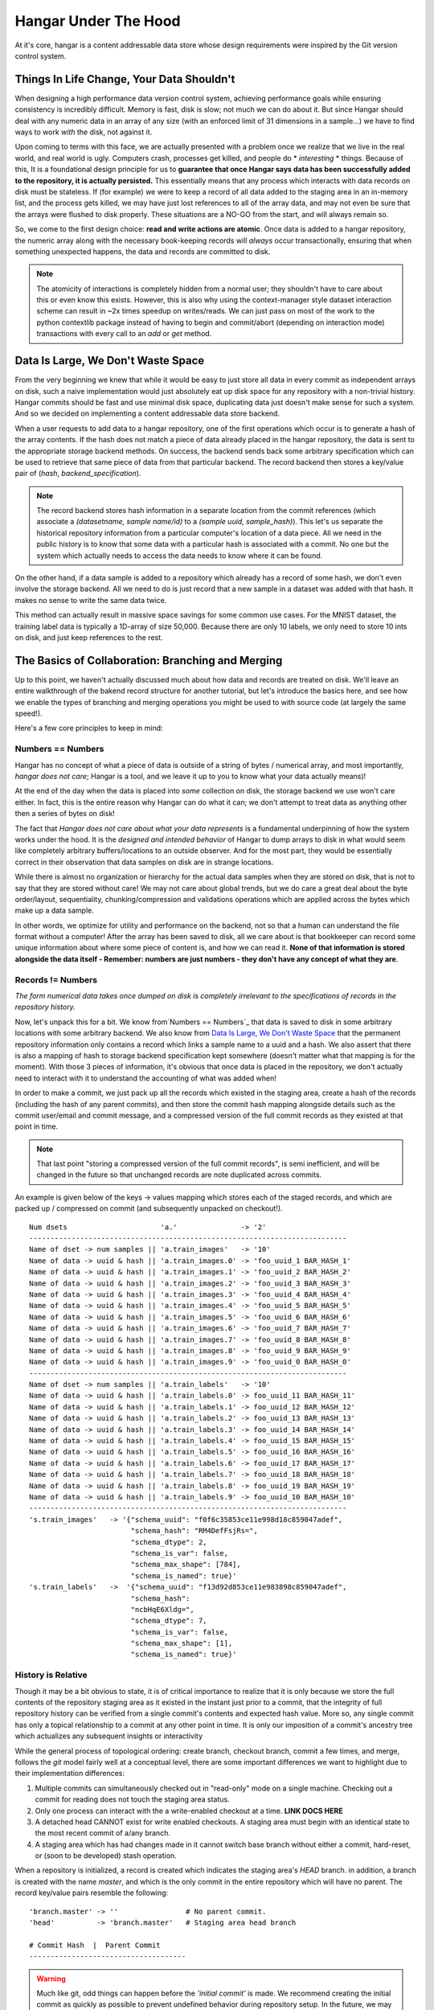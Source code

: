 .. _ref-hangar-under-the-hood:

=====================
Hangar Under The Hood
=====================


At it's core, hangar is a content addressable data store whose design
requirements were inspired by the Git version control system.


Things In Life Change, Your Data Shouldn't
==========================================

When designing a high performance data version control system, achieving
performance goals while ensuring consistency is incredibly difficult. Memory is
fast, disk is slow; not much we can do about it. But since Hangar should
deal with any numeric data in an array of any size (with an enforced limit of
31 dimensions in a sample...) we have to find ways to work *with* the disk,
not against it.

Upon coming to terms with this face, we are actually presented with a problem
once we realize that we live in the real world, and real world is ugly.
Computers crash, processes get killed, and people do * *interesting* * things.
Because of this, It is a foundational design principle for us to **guarantee
that once Hangar says data has been successfully added to the repository, it is
actually persisted.** This essentially means that any process which interacts
with data records on disk must be stateless. If (for example) we were to keep a
record of all data added to the staging area in an in-memory list, and the
process gets killed, we may have just lost references to all of the array data,
and may not even be sure that the arrays were flushed to disk properly. These
situations are a NO-GO from the start, and will always remain so.

So, we come to the first design choice: **read and write actions are atomic**.
Once data is added to a hangar repository, the numeric array along with the
necessary book-keeping records will *always* occur transactionally, ensuring
that when something unexpected happens, the data and records are committed to
disk.

.. note::

  The atomicity of interactions is completely hidden from a normal user; they
  shouldn't have to care about this or even know this exists. However, this
  is also why using the context-manager style dataset interaction scheme can
  result in ~2x times speedup on writes/reads. We can just pass on most of the
  work to the python contextlib package instead of having to begin and
  commit/abort (depending on interaction mode) transactions with every call to
  an `add` or `get` method.


Data Is Large, We Don't Waste Space
===================================

From the very beginning we knew that while it would be easy to just store all
data in every commit as independent arrays on disk, such a naive implementation
would just absolutely eat up disk space for any repository with a non-trivial
history. Hangar commits should be fast and use minimal disk space, duplicating
data just doesn't make sense for such a system. And so we decided on implementing
a content addressable data store backend.

When a user requests to add data to a hangar repository, one of the first
operations which occur is to generate a hash of the array contents. If the hash
does not match a piece of data already placed in the hangar repository, the data
is sent to the appropriate storage backend methods. On success, the backend
sends back some arbitrary specification which can be used to retrieve that same
piece of data from that particular backend. The record backend then stores a
key/value pair of (`hash`, `backend_specification`).

.. note::

  The record backend stores hash information in a separate location from the
  commit references (which associate a `(datasetname, sample name/id)` to a
  `(sample uuid, sample_hash)`). This let's us separate the historical repository
  information from a particular computer's location of a data piece. All we need in
  the public history is to know that some data with a particular hash is
  associated with a commit. No one but the system which actually needs to access
  the data needs to know where it can be found.

On the other hand, if a data sample is added to a repository which already has a
record of some hash, we don't even involve the storage backend. All we need to
do is just record that a new sample in a dataset was added with that hash. It
makes no sense to write the same data twice.

This method can actually result in massive space savings for some common use
cases. For the MNIST dataset, the training label data is typically a 1D-array of
size 50,000. Because there are only 10 labels, we only need to store 10 ints on
disk, and just keep references to the rest.


The Basics of Collaboration: Branching and Merging
==================================================

Up to this point, we haven't actually discussed much about how data and records
are treated on disk. We'll leave an entire walkthrough of the bakend record
structure for another tutorial, but let's introduce the basics here, and see how
we enable the types of branching and merging operations you might be used to
with source code (at largely the same speed!).

Here's a few core principles to keep in mind:

Numbers == Numbers
------------------

Hangar has no concept of what a piece of data is outside of a string of bytes /
numerical array, and most importantly, *hangar does not care*; Hangar is a tool,
and we leave it up to you to know what your data actually
means)!

At the end of the day when the data is placed into *some* collection on disk,
the storage backend we use won't care either. In fact, this is the entire reason
why Hangar can do what it can; we don't attempt to treat data as anything other
then a series of bytes on disk!

The fact that *Hangar does not care about what your data represents* is a
fundamental underpinning of how the system works under the hood. It is the
*designed and intended behavior* of Hangar to dump arrays to disk in what would
seem like completely arbitrary buffers/locations to an outside observer. And for
the most part, they would be essentially correct in their observation that data
samples on disk are in strange locations.

While there is almost no organization or hierarchy for the actual data samples
when they are stored on disk, that is not to say that they are stored without
care! We may not care about global trends, but we do care a great deal about the
byte order/layout, sequentiality, chunking/compression and validations
operations which are applied across the bytes which make up a data sample.

In other words, we optimize for utility and performance on the backend, not so
that a human can understand the file format without a computer! After the array
has been saved to disk, all we care about is that bookkeeper can record some
unique information about where some piece of content is, and how we can read it.
**None of that information is stored alongside the data itself - Remember:
numbers are just numbers - they don't have any concept of what they are**.


Records != Numbers
------------------

*The form numerical data takes once dumped on disk is completely irrelevant to
the specifications of records in the repository history.*

Now, let's unpack this for a bit. We know from`Numbers == Numbers`_ that data is
saved to disk in some arbitrary locations with some arbitrary backend. We also
know from `Data Is Large, We Don't Waste Space`_ that the permanent repository
information only contains a record which links a sample name to a uuid and a
hash. We also assert that there is also a mapping of hash to storage backend
specification kept somewhere (doesn't matter what that mapping is for the
moment). With those 3 pieces of information, it's obvious that once data is
placed in the repository, we don't actually need to interact with it to
understand the accounting of what was added when!

In order to make a commit, we just pack up all the records which existed in the
staging area, create a hash of the records (including the hash of any parent
commits), and then store the commit hash mapping alongside details such as the
commit user/email and commit message, and a compressed version of the full
commit records as they existed at that point in time.

.. note::

  That last point "storing a compressed version of the full commit records", is
  semi inefficient, and will be changed in the future so that unchanged records
  are note duplicated across commits.

An example is given below of the keys -> values mapping which stores each of the
staged records, and which are packed up / compressed on commit (and subsequently
unpacked on checkout!).

::

    Num dsets                      'a.'               -> '2'
    ---------------------------------------------------------------------------
    Name of dset -> num samples || 'a.train_images'   -> '10'
    Name of data -> uuid & hash || 'a.train_images.0' -> 'foo_uuid_1 BAR_HASH_1'
    Name of data -> uuid & hash || 'a.train_images.1' -> 'foo_uuid_2 BAR_HASH_2'
    Name of data -> uuid & hash || 'a.train_images.2' -> 'foo_uuid_3 BAR_HASH_3'
    Name of data -> uuid & hash || 'a.train_images.3' -> 'foo_uuid_4 BAR_HASH_4'
    Name of data -> uuid & hash || 'a.train_images.4' -> 'foo_uuid_5 BAR_HASH_5'
    Name of data -> uuid & hash || 'a.train_images.5' -> 'foo_uuid_6 BAR_HASH_6'
    Name of data -> uuid & hash || 'a.train_images.6' -> 'foo_uuid_7 BAR_HASH_7'
    Name of data -> uuid & hash || 'a.train_images.7' -> 'foo_uuid_8 BAR_HASH_8'
    Name of data -> uuid & hash || 'a.train_images.8' -> 'foo_uuid_9 BAR_HASH_9'
    Name of data -> uuid & hash || 'a.train_images.9' -> 'foo_uuid_0 BAR_HASH_0'
    ---------------------------------------------------------------------------
    Name of dset -> num samples || 'a.train_labels'   -> '10'
    Name of data -> uuid & hash || 'a.train_labels.0' -> foo_uuid_11 BAR_HASH_11'
    Name of data -> uuid & hash || 'a.train_labels.1' -> foo_uuid_12 BAR_HASH_12'
    Name of data -> uuid & hash || 'a.train_labels.2' -> foo_uuid_13 BAR_HASH_13'
    Name of data -> uuid & hash || 'a.train_labels.3' -> foo_uuid_14 BAR_HASH_14'
    Name of data -> uuid & hash || 'a.train_labels.4' -> foo_uuid_15 BAR_HASH_15'
    Name of data -> uuid & hash || 'a.train_labels.5' -> foo_uuid_16 BAR_HASH_16'
    Name of data -> uuid & hash || 'a.train_labels.6' -> foo_uuid_17 BAR_HASH_17'
    Name of data -> uuid & hash || 'a.train_labels.7' -> foo_uuid_18 BAR_HASH_18'
    Name of data -> uuid & hash || 'a.train_labels.8' -> foo_uuid_19 BAR_HASH_19'
    Name of data -> uuid & hash || 'a.train_labels.9' -> foo_uuid_10 BAR_HASH_10'
    ---------------------------------------------------------------------------
    's.train_images'   -> '{"schema_uuid": "f0f6c35853ce11e998d18c859047adef",
                            "schema_hash": "RM4DefFsjRs=",
                            "schema_dtype": 2,
                            "schema_is_var": false,
                            "schema_max_shape": [784],
                            "schema_is_named": true}'
    's.train_labels'   ->  '{"schema_uuid": "f13d92d853ce11e983898c859047adef",
                            "schema_hash":
                            "ncbHqE6Xldg=",
                            "schema_dtype": 7,
                            "schema_is_var": false,
                            "schema_max_shape": [1],
                            "schema_is_named": true}'

History is Relative
-------------------

Though it may be a bit obvious to state, it is of critical importance to realize
that it is only because we store the full contents of the repository staging
area as it existed in the instant just prior to a commit, that the integrity of
full repository history can be verified from a single commit's contents and
expected hash value. More so, any single commit has only a topical relationship
to a commit at any other point in time. It is only our imposition of a commit's
ancestry tree which actualizes any subsequent insights or interactivity

While the general process of topological ordering: create branch, checkout
branch, commit a few times, and merge, follows the `git` model fairly well at a
conceptual level, there are some important
differences we want to highlight due to their implementation differences:

1) Multiple commits can simultaneously checked out in "read-only" mode on a
   single machine. Checking out a commit for reading does not touch the staging
   area status.
2) Only one process can interact with the a write-enabled checkout at a time.
   **LINK DOCS HERE**
3) A detached head CANNOT exist for write enabled checkouts. A staging area must
   begin with an identical state to the most recent commit of a/any branch.
4) A staging area which has had changes made in it cannot switch base branch
   without either a commit, hard-reset, or (soon to be developed) stash
   operation.

When a repository is initialized, a record is created which indicates the
staging area's `HEAD` branch. in addition, a branch is created with the name
`master`, and which is the only commit in the entire repository which will have
no parent. The record key/value pairs resemble the following:

::

  'branch.master' -> ''                # No parent commit.
  'head'          -> 'branch.master'   # Staging area head branch

  # Commit Hash  |  Parent Commit
  -------------------------------------


.. warning::

  Much like git, odd things can happen before the `'initial commit'` is made. We
  recommend creating the initial commit as quickly as possible to prevent
  undefined behavior during repository setup. In the future, we may decide to
  create the "initial commit" automatically upon repository initialization.


Once the initial commit is made, a permanent commit record in made which
specifies the records (not shown below) and the parent commit. The branch head
pointer is then updated to point to that commit as it's base.

::

    'branch.master' -> '479b4cfff6219e3d'
    'head'          -> 'branch.master'

    # Commit Hash       |  Parent Commit
    -------------------------------------
    '479b4cfff6219e3d' ->  ''

Branches can be created as cheaply a single line of text can be written, and
they simply require a "root" commit hash (or a branch name, in which case the
branch's current HEAD commit will be used as the root HEAD). Likewise a branch
can be merged with just a single write operation (once the merge logic has
completed - a process which is explained separately from this section; just
trust that it happens for now).

A more complex example which creates 4 different branches and merges them in a
complicated order can be seen below. Please note that the `` << `` symbol is
used to indicate a merge commit where `X << Y` reads: ``'merging dev branch Y
into master branch X'``.

::

    'branch.large_branch' -> '8eabd22a51c5818c'
    'branch.master'       -> '2cd30b98d34f28f0'
    'branch.test_branch'  -> '1241a36e89201f88'
    'branch.trydelete'    -> '51bec9f355627596'
    'head'                -> 'branch.master'

     # Commit Hash       |  Parent Commit
     -------------------------------------
    '1241a36e89201f88'  -> '8a6004f205fd7169'
    '2cd30b98d34f28f0'  -> '9ec29571d67fa95f << 51bec9f355627596'
    '51bec9f355627596'  -> 'd683cbeded0c8a89'
    '69a09d87ea946f43'  -> 'd683cbeded0c8a89'
    '8a6004f205fd7169'  -> 'a320ae935fc3b91b'
    '8eabd22a51c5818c'  -> 'c1d596ed78f95f8f'
    '9ec29571d67fa95f'  -> '69a09d87ea946f43 << 8eabd22a51c5818c'
    'a320ae935fc3b91b'  -> 'e3e79dd897c3b120'
    'c1d596ed78f95f8f'  -> ''
    'd683cbeded0c8a89'  -> 'fe0bcc6a427d5950 << 1241a36e89201f88'
    'e3e79dd897c3b120'  -> 'c1d596ed78f95f8f'
    'fe0bcc6a427d5950'  -> 'e3e79dd897c3b120'


Because the raw commit hash logs can be quite dense to parse, a graphical
logging utility is included as part of the repository. Running the
`Repository.log()` method will pretty print a graph representation of the commit
history:

.. code:: python

  >>> from hangar import Repository
  >>> repo = Repository(path='/foo/bar/path/')

  ... # make some commits

  >>> repo.log()

.. image:: ./img/repo_graph_log.png


Merge Strategies
----------------

**TODO: EXPAND ON THIS SECTION**

There are a few ways which we can currently merge:

* Fast-Forward -> update branch head pointers
* 3-way merge -> calculate merge base and diff/patch dev/master from there.
